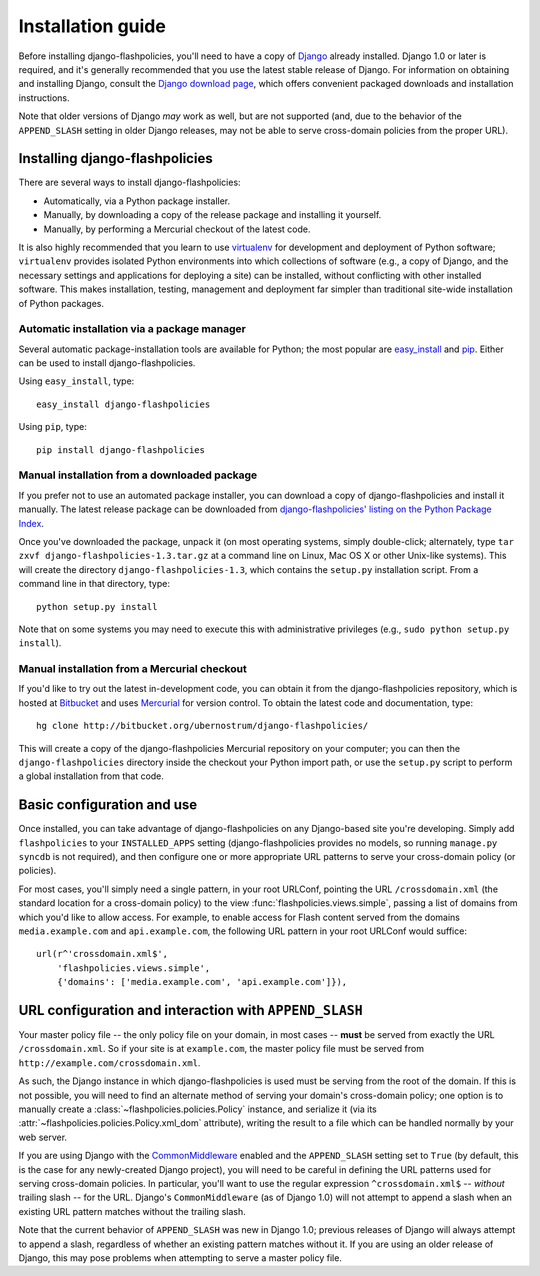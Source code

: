 .. _install:


Installation guide
==================

Before installing django-flashpolicies, you'll need to have a copy of
`Django <http://www.djangoproject.com>`_ already installed. Django 1.0
or later is required, and it's generally recommended that you use the
latest stable release of Django. For information on obtaining and
installing Django, consult the `Django download page
<http://www.djangoproject.com/download/>`_, which offers convenient
packaged downloads and installation instructions.

Note that older versions of Django *may* work as well, but are not
supported (and, due to the behavior of the ``APPEND_SLASH`` setting in
older Django releases, may not be able to serve cross-domain policies
from the proper URL).


Installing django-flashpolicies
-------------------------------

There are several ways to install django-flashpolicies:

* Automatically, via a Python package installer.

* Manually, by downloading a copy of the release package and
  installing it yourself.

* Manually, by performing a Mercurial checkout of the latest code.

It is also highly recommended that you learn to use `virtualenv
<http://pypi.python.org/pypi/virtualenv>`_ for development and
deployment of Python software; ``virtualenv`` provides isolated Python
environments into which collections of software (e.g., a copy of
Django, and the necessary settings and applications for deploying a
site) can be installed, without conflicting with other installed
software. This makes installation, testing, management and deployment
far simpler than traditional site-wide installation of Python
packages.


Automatic installation via a package manager
~~~~~~~~~~~~~~~~~~~~~~~~~~~~~~~~~~~~~~~~~~~~

Several automatic package-installation tools are available for Python;
the most popular are `easy_install
<http://peak.telecommunity.com/DevCenter/EasyInstall>`_ and `pip
<http://pip.openplans.org/>`_. Either can be used to install
django-flashpolicies.

Using ``easy_install``, type::

    easy_install django-flashpolicies

Using ``pip``, type::

    pip install django-flashpolicies


Manual installation from a downloaded package
~~~~~~~~~~~~~~~~~~~~~~~~~~~~~~~~~~~~~~~~~~~~~

If you prefer not to use an automated package installer, you can
download a copy of django-flashpolicies and install it manually. The
latest release package can be downloaded from `django-flashpolicies'
listing on the Python Package Index
<http://pypi.python.org/pypi/django-flashpolicies/>`_.

Once you've downloaded the package, unpack it (on most operating
systems, simply double-click; alternately, type ``tar zxvf
django-flashpolicies-1.3.tar.gz`` at a command line on Linux, Mac OS X
or other Unix-like systems). This will create the directory
``django-flashpolicies-1.3``, which contains the ``setup.py``
installation script. From a command line in that directory, type::

    python setup.py install

Note that on some systems you may need to execute this with
administrative privileges (e.g., ``sudo python setup.py install``).


Manual installation from a Mercurial checkout
~~~~~~~~~~~~~~~~~~~~~~~~~~~~~~~~~~~~~~~~~~~~~

If you'd like to try out the latest in-development code, you can
obtain it from the django-flashpolicies repository, which is hosted at
`Bitbucket <http://bitbucket.org/>`_ and uses `Mercurial
<http://www.selenic.com/mercurial/wiki/>`_ for version control. To
obtain the latest code and documentation, type::

    hg clone http://bitbucket.org/ubernostrum/django-flashpolicies/

This will create a copy of the django-flashpolicies Mercurial
repository on your computer; you can then the ``django-flashpolicies``
directory inside the checkout your Python import path, or use the
``setup.py`` script to perform a global installation from that code.


Basic configuration and use
---------------------------

Once installed, you can take advantage of django-flashpolicies on any
Django-based site you're developing. Simply add ``flashpolicies`` to
your ``INSTALLED_APPS`` setting (django-flashpolicies provides no
models, so running ``manage.py syncdb`` is not required), and then
configure one or more appropriate URL patterns to serve your
cross-domain policy (or policies).

For most cases, you'll simply need a single pattern, in your root
URLConf, pointing the URL ``/crossdomain.xml`` (the standard location
for a cross-domain policy) to the view
:func:`flashpolicies.views.simple`, passing a list of domains from
which you'd like to allow access. For example, to enable access for
Flash content served from the domains ``media.example.com`` and
``api.example.com``, the following URL pattern in your root URLConf
would suffice::

    url(r^'crossdomain.xml$',
        'flashpolicies.views.simple',
        {'domains': ['media.example.com', 'api.example.com']}),


URL configuration and interaction with ``APPEND_SLASH``
-------------------------------------------------------

Your master policy file -- the only policy file on your domain, in
most cases -- **must** be served from exactly the URL
``/crossdomain.xml``. So if your site is at ``example.com``, the
master policy file must be served from
``http://example.com/crossdomain.xml``.

As such, the Django instance in which django-flashpolicies is used
must be serving from the root of the domain. If this is not possible,
you will need to find an alternate method of serving your domain's
cross-domain policy; one option is to manually create a
:class:`~flashpolicies.policies.Policy` instance, and serialize it
(via its :attr:`~flashpolicies.policies.Policy.xml_dom` attribute),
writing the result to a file which can be handled normally by your web
server.

If you are using Django with the `CommonMiddleware
<http://docs.djangoproject.com/en/dev/ref/middleware/#module-django.middleware.common>`_
enabled and the ``APPEND_SLASH`` setting set to ``True`` (by default,
this is the case for any newly-created Django project), you will need
to be careful in defining the URL patterns used for serving
cross-domain policies. In particular, you'll want to use the regular
expression ``^crossdomain.xml$`` -- *without* trailing slash -- for
the URL. Django's ``CommonMiddleware`` (as of Django 1.0) will not
attempt to append a slash when an existing URL pattern matches without
the trailing slash.

Note that the current behavior of ``APPEND_SLASH`` was new in Django
1.0; previous releases of Django will always attempt to append a
slash, regardless of whether an existing pattern matches without
it. If you are using an older release of Django, this may pose
problems when attempting to serve a master policy file.
